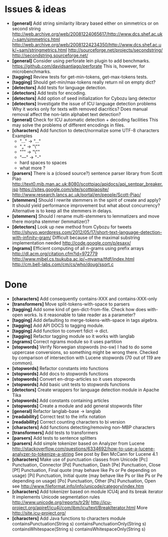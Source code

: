 * Issues & ideas
  + *[general]* Add string similarity library
     based either on simmetrics or on second string
     http://web.archive.org/web/20081224065617/http://www.dcs.shef.ac.uk/~sam/simmetrics.html
     http://web.archive.org/web/20081224234350/http://www.dcs.shef.ac.uk/~sam/stringmetrics.html
     http://sourceforge.net/projects/secondstring/
     http://secondstring.sourceforge.net/
  + *[general]* Consider using perforate lein plugin to add benchmarks.
    https://github.com/davidsantiago/perforate
    This is, however, for microbenchmarks.
  + *[tagging]* Review tests for get-min-tokens, get-max-tokens tests.
  + *[tagging]* Should get-min/max-tokens really return nil on empty dict?
  + *[detectors]* Add tests for language detection.
  + *[detectors]* Add tests for encoding.
  + *[detectors]* Add option of seed initialization for Cybozu lang detector
  + *[detectors]* Investigate the issue of ICU language detection problems
    Why it works only for texts with removed diacritics?
    Does manual removal affect the non-latin alphabet text detection?
  + *[general]* Check for ICU automatic detection + decoding facilities
    This may solve the problems of different encodings in files.
  + *[characters]* Add function to detect/normalize some UTF-8 characters
    Examples
    - "…" -> "..."
    - "„" -> "\""
    - "”" -> "\""
    - "—" -> "-"
    - hard spaces to spaces
    - what more ?
  + *[parsers]* There is a (closed source?) sentence parser library from
     Scott Piao
     http://text0.mib.man.ac.uk:8080/scottpiao/apidocs/api_sentpar_breaker.jsp
     https://sites.google.com/site/scottpiaosite/
     http://www.research.lancs.ac.uk/portal/en/people/Scott-Piao/
  + *[stemmers]* Should I rewrite stemmers in the spirit of create and apply?
    It should yield performance improvement but what about concurrency?
    Alternative is to keep all the stemmers in delays.
  + *[stemmers]* Should I rename multi-stemmers to lemmatizers and move there morpha
    stemmer (lemmatizer)?
  + *[detectors]* Look up new method from Cybozu for tweets
    http://shuyo.wordpress.com/2012/05/17/short-text-language-detection-with-infinity-gram/
    Difficult because of the maximal substring implementation needed
    http://code.google.com/p/esaxx/
  + *[ngrams]* Efficient computing of all n-grams using prefix arrays
    http://dl.acm.org/citation.cfm?id=972779
    http://www.mibel.cs.tsukuba.ac.jp/~myama/tfdf/index.html
    http://cm.bell-labs.com/cm/cs/who/doug/ssort.c
* Done
  + *[characters]* Add consequently contains-XXX  and contains-XXX-only
  + *[transformers]* Move split-tokens-with-space to parsers
  + *[tagging]* Add some kind of gen-dict-from-file.
    Check how does with-open works. Is it reasonable to take reader as
    a parameter?
  + *[tagging]* Add defaulting to merge-tokens-with-space in tags algebra.
  + *[tagging]* Add API DOCS to tagging module.
  + *[tagging]* Add function to convert fdict -> dict.
  + *[tagging]* Refactor tagging module so it works with langlab
  + *[ngrams]* Correct ngrams module so it uses partition
  + *[stopwords]* Verify Norwegian stopwords (no-sw)
    I had to do some uppercase conversions, so something might be wrong there.
    Checked by comparison of intersection with Lucene stopwords (70 out of 119
    are common).
  + *[stopwords]* Refactor constants into functions
  + *[stopwords]* Add docs to stopwords functions
  + *[stopwords]* Convert en-drop-articles so it uses stopwords
  + *[stopwords]* Add basic unit tests to stopwords functions
  + *[detectors]* Create wrappers for language detection module in Apache Tika
  + *[stopwords]* Add constants containing articles
  + *[stopwords]* Create a module and add general stopwords filter
  + *[general]* Refactor langlab-base -> langlab
  + *[readability]* Correct test to the infix notation
  + *[readability]* Correct counting characters to bi version
  + *[characters]* Add functions detecting/removing non-MBP characters
  + *[transformers]* Add tests to transformers
  + *[parsers]* Add tests to sentence splitters
  + *[parsers]* Add simple tokenizer based on Analyzer from Lucene
    http://stackoverflow.com/questions/6334692/how-to-use-a-lucene-analyzer-to-tokenize-a-string
    See post by Ben McCann for Lucene 4.1
  + *[characters]* Make use of punctuation classes from Unicode
    [Pc] Punctuation, Connector
    [Pd] Punctuation, Dash
    [Pe] Punctuation, Close
    [Pf] Punctuation, Final quote (may behave like Ps or Pe depending on usage)
    [Pi] Punctuation, Initial quote (may behave like Ps or like Ps or Pe depending on usage)
    [Po] Punctuation, Other
    [Ps] Punctuation, Open
     see http://www.fileformat.info/info/unicode/category/index.htm
  + *[characters]* Add tokenizer based on module ICU4j and its break iterator
    It implements Unicode segmentation rules
    http://www.unicode.org/reports/tr29/
    http://icu-project.org/apiref/icu4j/com/ibm/icu/text/BreakIterator.html
    More http://site.icu-project.org/
  + *[characters]* Add Java functions to characters module
    containsPunctuation(String s)
    containsPunctuationOnly(String s)
    containsWhitespace(String s)
    containsWhitespaceOnly(String s)
